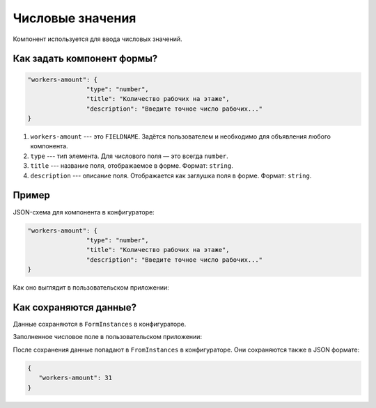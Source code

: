 Числовые значения
=================

Компонент используется для ввода числовых значений.

Как задать компонент формы?
---------------------------

.. code-block:: json

    "workers-amount": {
                    "type": "number",
                    "title": "Количество рабочих на этаже",
                    "description": "Введите точное число рабочих..."
    }

#.  ``workers-amount`` --- это ``FIELDNAME``. Задётся пользователем и необходимо для объявления любого компонента.
#.  ``type`` --- тип элемента. Для числового поля — это всегда ``number``.
#.  ``title`` --- название поля, отображаемое в форме. Формат: ``string``.
#.  ``description`` --- описание поля. Отображается как заглушка поля в форме. Формат: ``string``.

Пример
------

JSON-схема для компонента в конфигураторе:

.. code-block:: json

    "workers-amount": {
                    "type": "number",
                    "title": "Количество рабочих на этаже",
                    "description": "Введите точное число рабочих..."
    }

Как оно выглядит в пользовательском приложении:

.. image:: images/number-screen-1.png
    :alt: Пример компонента
    :align: center

Как сохраняются данные?
-----------------------

Данные сохраняются в ``FormInstances`` в конфигураторе.

Заполненное числовое поле в пользовательском приложении:

.. image:: images/number-screen-2.png
    :alt: Пример компонента 
    :align: center

После сохранения данные попадают в ``FromInstances`` в конфигураторе. Они сохраняются также в JSON формате:

.. code-block:: json

    {
       "workers-amount": 31
    }